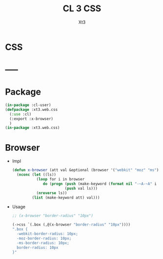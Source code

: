 #+TITLE: CL 3 CSS
#+AUTHOR: Xt3

* CSS
* -----
* Package
#+BEGIN_SRC lisp :tangle yes
(in-package :cl-user)
(defpackage :xt3.web.css
  (:use :cl)
  (:export :x-browser)
  )
(in-package :xt3.web.css)
#+END_SRC

* Browser
- Impl
  #+BEGIN_SRC lisp :tangle yes
(defun x-browser (att val &optional (browser '("webkit" "moz" "ms")))
  (nconc (let ((ls))
           (loop for i in browser
              do (progn (push (make-keyword (format nil "-~A-~A" i att)) ls)
                        (push val ls)))
           (nreverse ls))
         (list (make-keyword att) val)))

#+END_SRC
- Usage
  #+BEGIN_SRC lisp
;; (x-browser "border-radius" "10px")

(->css `(.box (,@(x-browser "border-radius" "10px"))))
".box {
  -webkit-border-radius: 10px;
  -moz-border-radius: 10px;
  -ms-border-radius: 10px;
  border-radius: 10px
}"
  
  #+END_SRC
